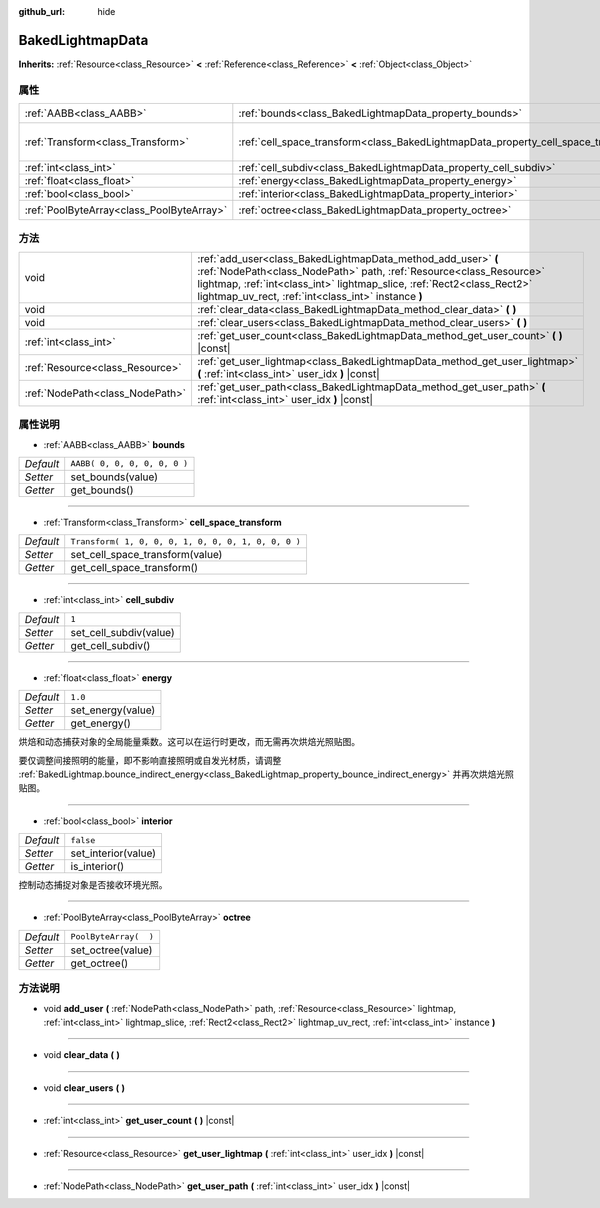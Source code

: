 :github_url: hide

.. Generated automatically by doc/tools/make_rst.py in GaaeExplorer's source tree.
.. DO NOT EDIT THIS FILE, but the BakedLightmapData.xml source instead.
.. The source is found in doc/classes or modules/<name>/doc_classes.

.. _class_BakedLightmapData:

BakedLightmapData
=================

**Inherits:** :ref:`Resource<class_Resource>` **<** :ref:`Reference<class_Reference>` **<** :ref:`Object<class_Object>`



属性
----

+-------------------------------------------+------------------------------------------------------------------------------------+-----------------------------------------------------+
| :ref:`AABB<class_AABB>`                   | :ref:`bounds<class_BakedLightmapData_property_bounds>`                             | ``AABB( 0, 0, 0, 0, 0, 0 )``                        |
+-------------------------------------------+------------------------------------------------------------------------------------+-----------------------------------------------------+
| :ref:`Transform<class_Transform>`         | :ref:`cell_space_transform<class_BakedLightmapData_property_cell_space_transform>` | ``Transform( 1, 0, 0, 0, 1, 0, 0, 0, 1, 0, 0, 0 )`` |
+-------------------------------------------+------------------------------------------------------------------------------------+-----------------------------------------------------+
| :ref:`int<class_int>`                     | :ref:`cell_subdiv<class_BakedLightmapData_property_cell_subdiv>`                   | ``1``                                               |
+-------------------------------------------+------------------------------------------------------------------------------------+-----------------------------------------------------+
| :ref:`float<class_float>`                 | :ref:`energy<class_BakedLightmapData_property_energy>`                             | ``1.0``                                             |
+-------------------------------------------+------------------------------------------------------------------------------------+-----------------------------------------------------+
| :ref:`bool<class_bool>`                   | :ref:`interior<class_BakedLightmapData_property_interior>`                         | ``false``                                           |
+-------------------------------------------+------------------------------------------------------------------------------------+-----------------------------------------------------+
| :ref:`PoolByteArray<class_PoolByteArray>` | :ref:`octree<class_BakedLightmapData_property_octree>`                             | ``PoolByteArray(  )``                               |
+-------------------------------------------+------------------------------------------------------------------------------------+-----------------------------------------------------+

方法
----

+---------------------------------+-----------------------------------------------------------------------------------------------------------------------------------------------------------------------------------------------------------------------------------------------------------------------+
| void                            | :ref:`add_user<class_BakedLightmapData_method_add_user>` **(** :ref:`NodePath<class_NodePath>` path, :ref:`Resource<class_Resource>` lightmap, :ref:`int<class_int>` lightmap_slice, :ref:`Rect2<class_Rect2>` lightmap_uv_rect, :ref:`int<class_int>` instance **)** |
+---------------------------------+-----------------------------------------------------------------------------------------------------------------------------------------------------------------------------------------------------------------------------------------------------------------------+
| void                            | :ref:`clear_data<class_BakedLightmapData_method_clear_data>` **(** **)**                                                                                                                                                                                              |
+---------------------------------+-----------------------------------------------------------------------------------------------------------------------------------------------------------------------------------------------------------------------------------------------------------------------+
| void                            | :ref:`clear_users<class_BakedLightmapData_method_clear_users>` **(** **)**                                                                                                                                                                                            |
+---------------------------------+-----------------------------------------------------------------------------------------------------------------------------------------------------------------------------------------------------------------------------------------------------------------------+
| :ref:`int<class_int>`           | :ref:`get_user_count<class_BakedLightmapData_method_get_user_count>` **(** **)** |const|                                                                                                                                                                              |
+---------------------------------+-----------------------------------------------------------------------------------------------------------------------------------------------------------------------------------------------------------------------------------------------------------------------+
| :ref:`Resource<class_Resource>` | :ref:`get_user_lightmap<class_BakedLightmapData_method_get_user_lightmap>` **(** :ref:`int<class_int>` user_idx **)** |const|                                                                                                                                         |
+---------------------------------+-----------------------------------------------------------------------------------------------------------------------------------------------------------------------------------------------------------------------------------------------------------------------+
| :ref:`NodePath<class_NodePath>` | :ref:`get_user_path<class_BakedLightmapData_method_get_user_path>` **(** :ref:`int<class_int>` user_idx **)** |const|                                                                                                                                                 |
+---------------------------------+-----------------------------------------------------------------------------------------------------------------------------------------------------------------------------------------------------------------------------------------------------------------------+

属性说明
--------

.. _class_BakedLightmapData_property_bounds:

- :ref:`AABB<class_AABB>` **bounds**

+-----------+------------------------------+
| *Default* | ``AABB( 0, 0, 0, 0, 0, 0 )`` |
+-----------+------------------------------+
| *Setter*  | set_bounds(value)            |
+-----------+------------------------------+
| *Getter*  | get_bounds()                 |
+-----------+------------------------------+

----

.. _class_BakedLightmapData_property_cell_space_transform:

- :ref:`Transform<class_Transform>` **cell_space_transform**

+-----------+-----------------------------------------------------+
| *Default* | ``Transform( 1, 0, 0, 0, 1, 0, 0, 0, 1, 0, 0, 0 )`` |
+-----------+-----------------------------------------------------+
| *Setter*  | set_cell_space_transform(value)                     |
+-----------+-----------------------------------------------------+
| *Getter*  | get_cell_space_transform()                          |
+-----------+-----------------------------------------------------+

----

.. _class_BakedLightmapData_property_cell_subdiv:

- :ref:`int<class_int>` **cell_subdiv**

+-----------+------------------------+
| *Default* | ``1``                  |
+-----------+------------------------+
| *Setter*  | set_cell_subdiv(value) |
+-----------+------------------------+
| *Getter*  | get_cell_subdiv()      |
+-----------+------------------------+

----

.. _class_BakedLightmapData_property_energy:

- :ref:`float<class_float>` **energy**

+-----------+-------------------+
| *Default* | ``1.0``           |
+-----------+-------------------+
| *Setter*  | set_energy(value) |
+-----------+-------------------+
| *Getter*  | get_energy()      |
+-----------+-------------------+

烘焙和动态捕获对象的全局能量乘数。这可以在运行时更改，而无需再次烘焙光照贴图。

要仅调整间接照明的能量，即不影响直接照明或自发光材质，请调整 :ref:`BakedLightmap.bounce_indirect_energy<class_BakedLightmap_property_bounce_indirect_energy>` 并再次烘焙光照贴图。

----

.. _class_BakedLightmapData_property_interior:

- :ref:`bool<class_bool>` **interior**

+-----------+---------------------+
| *Default* | ``false``           |
+-----------+---------------------+
| *Setter*  | set_interior(value) |
+-----------+---------------------+
| *Getter*  | is_interior()       |
+-----------+---------------------+

控制动态捕捉对象是否接收环境光照。

----

.. _class_BakedLightmapData_property_octree:

- :ref:`PoolByteArray<class_PoolByteArray>` **octree**

+-----------+-----------------------+
| *Default* | ``PoolByteArray(  )`` |
+-----------+-----------------------+
| *Setter*  | set_octree(value)     |
+-----------+-----------------------+
| *Getter*  | get_octree()          |
+-----------+-----------------------+

方法说明
--------

.. _class_BakedLightmapData_method_add_user:

- void **add_user** **(** :ref:`NodePath<class_NodePath>` path, :ref:`Resource<class_Resource>` lightmap, :ref:`int<class_int>` lightmap_slice, :ref:`Rect2<class_Rect2>` lightmap_uv_rect, :ref:`int<class_int>` instance **)**

----

.. _class_BakedLightmapData_method_clear_data:

- void **clear_data** **(** **)**

----

.. _class_BakedLightmapData_method_clear_users:

- void **clear_users** **(** **)**

----

.. _class_BakedLightmapData_method_get_user_count:

- :ref:`int<class_int>` **get_user_count** **(** **)** |const|

----

.. _class_BakedLightmapData_method_get_user_lightmap:

- :ref:`Resource<class_Resource>` **get_user_lightmap** **(** :ref:`int<class_int>` user_idx **)** |const|

----

.. _class_BakedLightmapData_method_get_user_path:

- :ref:`NodePath<class_NodePath>` **get_user_path** **(** :ref:`int<class_int>` user_idx **)** |const|

.. |virtual| replace:: :abbr:`virtual (This method should typically be overridden by the user to have any effect.)`
.. |const| replace:: :abbr:`const (This method has no side effects. It doesn't modify any of the instance's member variables.)`
.. |vararg| replace:: :abbr:`vararg (This method accepts any number of arguments after the ones described here.)`
